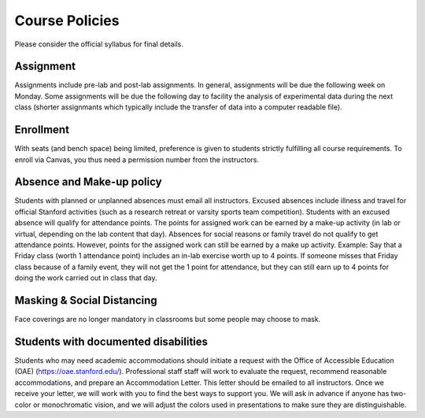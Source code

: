 Course Policies
----------------

Please consider the official syllabus for final details.  

Assignment
==============
Assignments include pre-lab and post-lab assignments. In general, assignments will be due the following week on Monday. Some assignments will be due the following day to facility the analysis of experimental data during the next class (shorter assignmants which typically include the transfer of data into a computer readable file).


Enrollment
==============
With seats (and bench space) being limited, preference is given to students strictly fulfilling all course requirements. To enroll via Canvas, you thus need a permission number from the instructors.


Absence and Make-up policy
============================
Students with planned or unplanned absences must email all instructors. Excused absences include illness and travel for official Stanford activities (such as a research retreat or varsity sports team competition).  Students with an excused absence will qualify for attendance points. The points for assigned work can be earned by a make-up activity (in lab or virtual, depending on the lab content that day).  Absences for social reasons or family travel do not qualify to get attendance points. However, points for the assigned work can still be earned by a make up activity.  
Example: Say that a Friday class (worth 1 attendance point) includes an in-lab exercise worth up to 4 points.  If someone misses that Friday class because of a family event, they will not get the 1 point for attendance, but they can still earn up to 4 points for doing the work carried out in class that day.


Masking & Social Distancing
=============================
Face coverings are no longer mandatory in classrooms but some people may choose to mask. 


Students with documented disabilities
=======================================
Students who may need academic accommodations should initiate a request with the Office of Accessible Education (OAE) (https://oae.stanford.edu/). Professional staff staff will work to evaluate the request, recommend reasonable accommodations, and prepare an Accommodation Letter.  This letter should be emailed to all instructors. Once we receive your letter, we will work with you to find the best ways to support you.  
We will ask in advance if anyone has two-color or monochromatic vision, and we will adjust the colors used in presentations to make sure they are distinguishable.  


